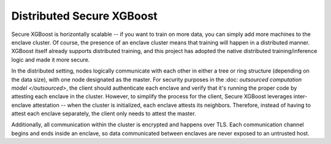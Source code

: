 ##########################
Distributed Secure XGBoost
##########################

Secure XGBoost is horizontally scalable -- if you want to train on more data, you can simply add more machines to the enclave cluster. Of course, the presence of an enclave cluster means that training will happen in a distributed manner. XGBoost itself already supports distributed training, and this project has adopted the native distributed training/inference logic and made it more secure.

In the distributed setting, nodes logically communicate with each other in either a tree or ring structure (depending on the data size), with one node designated as the master. For security purposes in the :doc: `outsourced computation model </outsourced>`, the client should authenticate each enclave and verify that it's running the proper code by attesting each enclave in the cluster. However, to simplify the process for the client, Secure XGBoost leverages inter-enclave attestation -- when the cluster is initialized, each enclave attests its neighbors. Therefore, instead of having to attest each enclave separately, the client only needs to attest the master. 

Additionally, all communication within the cluster is encrypted and happens over TLS. Each communication channel begins and ends inside an enclave, so data communicated between enclaves are never exposed to an untrusted host. 
